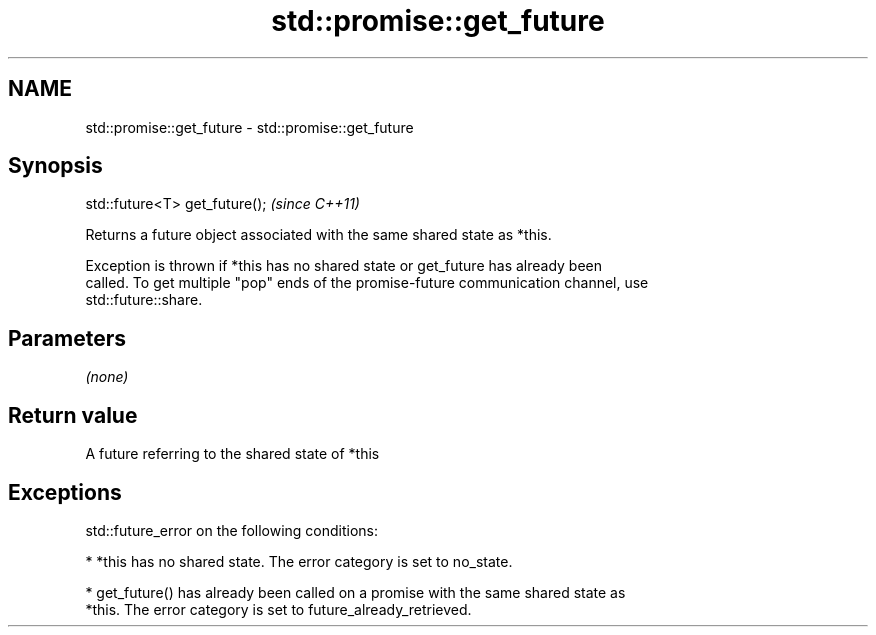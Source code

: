 .TH std::promise::get_future 3 "Nov 25 2015" "2.1 | http://cppreference.com" "C++ Standard Libary"
.SH NAME
std::promise::get_future \- std::promise::get_future

.SH Synopsis
   std::future<T> get_future();  \fI(since C++11)\fP

   Returns a future object associated with the same shared state as *this.

   Exception is thrown if *this has no shared state or get_future has already been
   called. To get multiple "pop" ends of the promise-future communication channel, use
   std::future::share.

.SH Parameters

   \fI(none)\fP

.SH Return value

   A future referring to the shared state of *this

.SH Exceptions

   std::future_error on the following conditions:

     * *this has no shared state. The error category is set to no_state.

     * get_future() has already been called on a promise with the same shared state as
       *this. The error category is set to future_already_retrieved.
